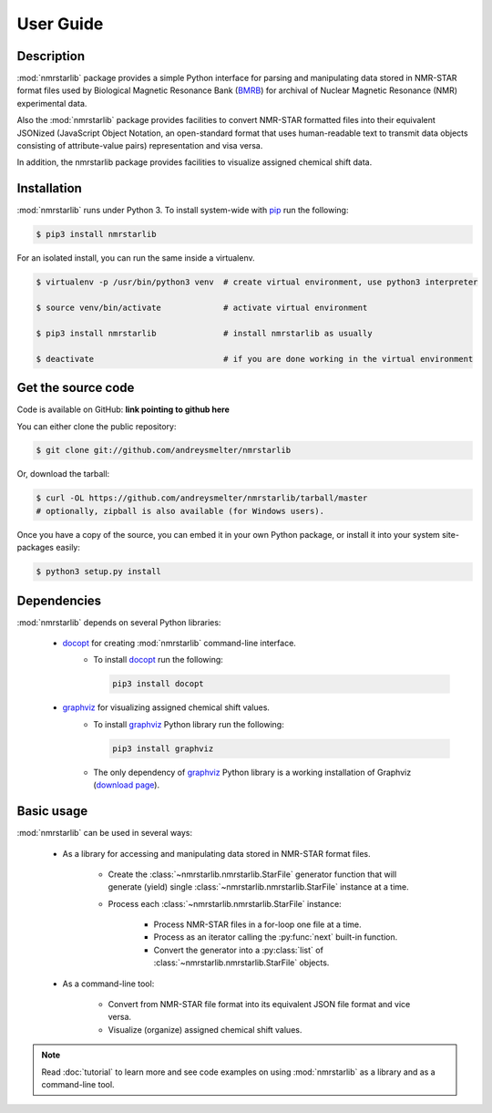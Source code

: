 User Guide
==========

Description
~~~~~~~~~~~

:mod:`nmrstarlib` package provides a simple Python interface for parsing and
manipulating data stored in NMR-STAR format files used by Biological Magnetic
Resonance Bank (BMRB_) for archival of Nuclear Magnetic Resonance (NMR)
experimental data.

Also the :mod:`nmrstarlib` package provides facilities to convert NMR-STAR formatted files
into their equivalent JSONized (JavaScript Object Notation, an open-standard format that
uses human-readable text to transmit data objects consisting of attribute-value pairs)
representation and visa versa.

In addition, the nmrstarlib package provides facilities to visualize assigned chemical shift data.

Installation
~~~~~~~~~~~~

:mod:`nmrstarlib` runs under Python 3. To install system-wide with pip_ run the following:

.. code:: bash

    $ pip3 install nmrstarlib

For an isolated install, you can run the same inside a virtualenv.

.. code:: bash

   $ virtualenv -p /usr/bin/python3 venv  # create virtual environment, use python3 interpreter

   $ source venv/bin/activate             # activate virtual environment

   $ pip3 install nmrstarlib              # install nmrstarlib as usually

   $ deactivate                           # if you are done working in the virtual environment

Get the source code
~~~~~~~~~~~~~~~~~~~

Code is available on GitHub: **link pointing to github here**

You can either clone the public repository:

.. code:: bash

   $ git clone git://github.com/andreysmelter/nmrstarlib

Or, download the tarball:

.. code:: bash

   $ curl -OL https://github.com/andreysmelter/nmrstarlib/tarball/master
   # optionally, zipball is also available (for Windows users).

Once you have a copy of the source, you can embed it in your own Python package,
or install it into your system site-packages easily:

.. code:: bash

   $ python3 setup.py install

Dependencies
~~~~~~~~~~~~

:mod:`nmrstarlib` depends on several Python libraries:

   * docopt_ for creating :mod:`nmrstarlib` command-line interface.
      * To install docopt_ run the following:

        .. code:: bash

           pip3 install docopt

   * graphviz_ for visualizing assigned chemical shift values.
      * To install graphviz_ Python library run the following:

        .. code:: bash

           pip3 install graphviz

      * The only dependency of graphviz_ Python library is a working installation of Graphviz
        (`download page`_).


Basic usage
~~~~~~~~~~~

:mod:`nmrstarlib` can be used in several ways:

   * As a library for accessing and manipulating data stored in NMR-STAR format files.

      * Create the :class:`~nmrstarlib.nmrstarlib.StarFile` generator function that will generate
        (yield) single :class:`~nmrstarlib.nmrstarlib.StarFile` instance at a time.

      * Process each :class:`~nmrstarlib.nmrstarlib.StarFile` instance:

         * Process NMR-STAR files in a for-loop one file at a time.
         * Process as an iterator calling the :py:func:`next` built-in function.
         * Convert the generator into a :py:class:`list` of :class:`~nmrstarlib.nmrstarlib.StarFile` objects.

   * As a command-line tool:

      * Convert from NMR-STAR file format into its equivalent JSON file format and vice versa.
      * Visualize (organize) assigned chemical shift values.

.. note:: Read :doc:`tutorial` to learn more and see code examples on using :mod:`nmrstarlib` as a library
          and as a command-line tool.



.. _pip: http://pip.readthedocs.io
.. _docopt: http://docopt.readthedocs.io/
.. _graphviz: http://graphviz.readthedocs.io/
.. _BMRB: http://www.bmrb.wisc.edu
.. _download page: http://www.graphviz.org/Download.php
